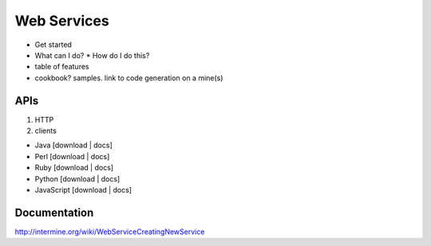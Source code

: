 Web Services
================================

* Get started
* What can I do?
  * How do I do this? 
* table of features
* cookbook? samples. link to code generation on a mine(s)


APIs
-----
 
1. HTTP 
2. clients

* Java [download | docs]
* Perl [download | docs]
* Ruby [download | docs]
* Python [download | docs]
* JavaScript [download | docs]


Documentation
--------------

http://intermine.org/wiki/WebServiceCreatingNewService



.. index:: Perl, Ruby, web services, REST, Python, JavaScript, code generation, clients, Java